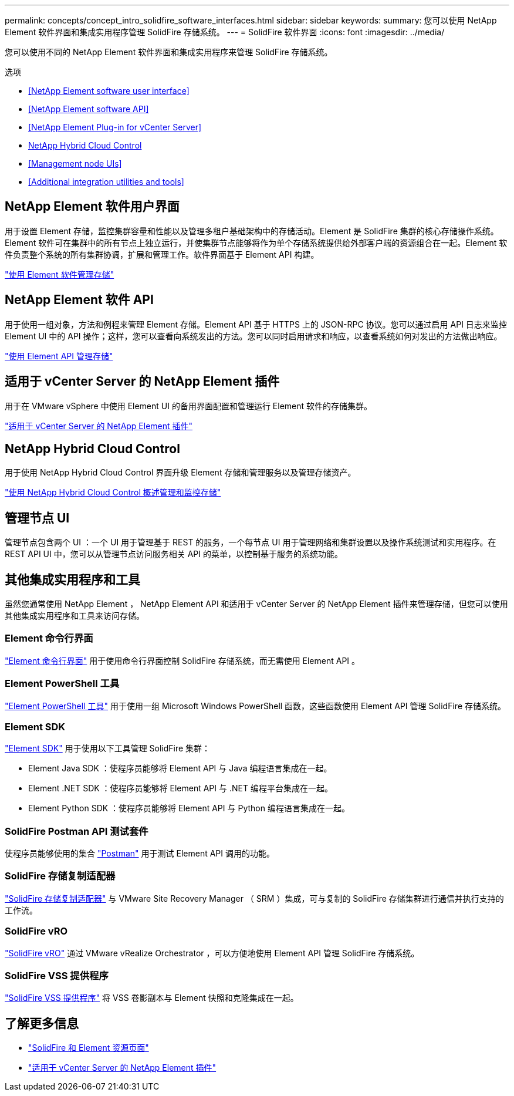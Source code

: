 ---
permalink: concepts/concept_intro_solidfire_software_interfaces.html 
sidebar: sidebar 
keywords:  
summary: 您可以使用 NetApp Element 软件界面和集成实用程序管理 SolidFire 存储系统。 
---
= SolidFire 软件界面
:icons: font
:imagesdir: ../media/


[role="lead"]
您可以使用不同的 NetApp Element 软件界面和集成实用程序来管理 SolidFire 存储系统。

.选项
* <<NetApp Element software user interface>>
* <<NetApp Element software API>>
* <<NetApp Element Plug-in for vCenter Server>>
* <<NetApp Hybrid Cloud Control>>
* <<Management node UIs>>
* <<Additional integration utilities and tools>>




== NetApp Element 软件用户界面

用于设置 Element 存储，监控集群容量和性能以及管理多租户基础架构中的存储活动。Element 是 SolidFire 集群的核心存储操作系统。Element 软件可在集群中的所有节点上独立运行，并使集群节点能够将作为单个存储系统提供给外部客户端的资源组合在一起。Element 软件负责整个系统的所有集群协调，扩展和管理工作。软件界面基于 Element API 构建。

link:../storage/index.html["使用 Element 软件管理存储"]



== NetApp Element 软件 API

用于使用一组对象，方法和例程来管理 Element 存储。Element API 基于 HTTPS 上的 JSON-RPC 协议。您可以通过启用 API 日志来监控 Element UI 中的 API 操作；这样，您可以查看向系统发出的方法。您可以同时启用请求和响应，以查看系统如何对发出的方法做出响应。

link:../api/index.html["使用 Element API 管理存储"]



== 适用于 vCenter Server 的 NetApp Element 插件

用于在 VMware vSphere 中使用 Element UI 的备用界面配置和管理运行 Element 软件的存储集群。

https://docs.netapp.com/us-en/vcp/index.html["适用于 vCenter Server 的 NetApp Element 插件"^]



== NetApp Hybrid Cloud Control

用于使用 NetApp Hybrid Cloud Control 界面升级 Element 存储和管理服务以及管理存储资产。

link:../hccstorage/index.html["使用 NetApp Hybrid Cloud Control 概述管理和监控存储"]



== 管理节点 UI

管理节点包含两个 UI ：一个 UI 用于管理基于 REST 的服务，一个每节点 UI 用于管理网络和集群设置以及操作系统测试和实用程序。在 REST API UI 中，您可以从管理节点访问服务相关 API 的菜单，以控制基于服务的系统功能。



== 其他集成实用程序和工具

虽然您通常使用 NetApp Element ， NetApp Element API 和适用于 vCenter Server 的 NetApp Element 插件来管理存储，但您可以使用其他集成实用程序和工具来访问存储。



=== Element 命令行界面

https://mysupport.netapp.com/site/tools/tool-eula/elem-cli["Element 命令行界面"^] 用于使用命令行界面控制 SolidFire 存储系统，而无需使用 Element API 。



=== Element PowerShell 工具

https://mysupport.netapp.com/site/tools/tool-eula/elem-powershell-tools["Element PowerShell 工具"^] 用于使用一组 Microsoft Windows PowerShell 函数，这些函数使用 Element API 管理 SolidFire 存储系统。



=== Element SDK

https://mysupport.netapp.com/site/products/all/details/netapphci-solidfire-elementsoftware/tools-tab["Element SDK"^] 用于使用以下工具管理 SolidFire 集群：

* Element Java SDK ：使程序员能够将 Element API 与 Java 编程语言集成在一起。
* Element .NET SDK ：使程序员能够将 Element API 与 .NET 编程平台集成在一起。
* Element Python SDK ：使程序员能够将 Element API 与 Python 编程语言集成在一起。




=== SolidFire Postman API 测试套件

使程序员能够使用的集合 link:https://github.com/solidfire/postman["Postman"^] 用于测试 Element API 调用的功能。



=== SolidFire 存储复制适配器

https://mysupport.netapp.com/site/products/all/details/elementsra/downloads-tab["SolidFire 存储复制适配器"^] 与 VMware Site Recovery Manager （ SRM ）集成，可与复制的 SolidFire 存储集群进行通信并执行支持的工作流。



=== SolidFire vRO

https://mysupport.netapp.com/site/products/all/details/solidfire-vro/downloads-tab["SolidFire vRO"^] 通过 VMware vRealize Orchestrator ，可以方便地使用 Element API 管理 SolidFire 存储系统。



=== SolidFire VSS 提供程序

https://mysupport.netapp.com/site/products/all/details/solidfire-vss-provider/downloads-tab["SolidFire VSS 提供程序"^] 将 VSS 卷影副本与 Element 快照和克隆集成在一起。



== 了解更多信息

* https://www.netapp.com/data-storage/solidfire/documentation["SolidFire 和 Element 资源页面"^]
* https://docs.netapp.com/us-en/vcp/index.html["适用于 vCenter Server 的 NetApp Element 插件"^]


